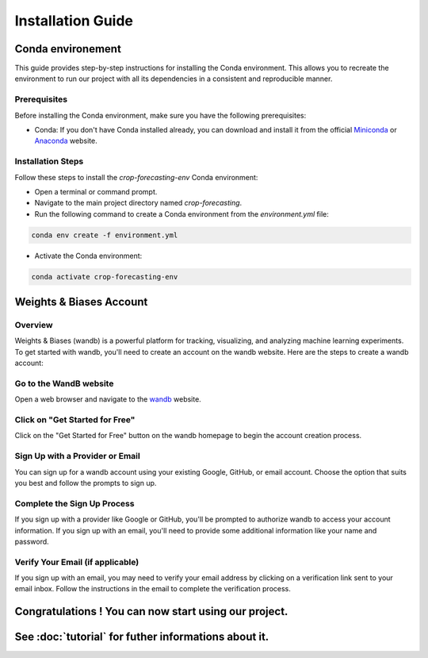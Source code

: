 ==================
Installation Guide
==================

Conda environement
==================

This guide provides step-by-step instructions for installing the Conda environment. This allows you to recreate the environment to run our project with all its dependencies in a consistent and reproducible manner.

Prerequisites
-------------

Before installing the Conda environment, make sure you have the following prerequisites:

- Conda: If you don't have Conda installed already, you can download and install it from the official `Miniconda <https://docs.conda.io/en/latest/miniconda.html>`_ or `Anaconda <https://www.anaconda.com/products/distribution>`_ website.

Installation Steps
------------------

Follow these steps to install the `crop-forecasting-env` Conda environment:

- Open a terminal or command prompt.

- Navigate to the main project directory named `crop-forecasting`.

- Run the following command to create a Conda environment from the `environment.yml` file:

.. code-block:: bash

    conda env create -f environment.yml

- Activate the Conda environment:

.. code-block:: bash

    conda activate crop-forecasting-env



Weights & Biases Account
========================

Overview
--------

Weights & Biases (wandb) is a powerful platform for tracking, visualizing, and analyzing machine learning experiments. To get started with wandb, you'll need to create an account on the wandb website. Here are the steps to create a wandb account:

Go to the WandB website
-----------------------

Open a web browser and navigate to the `wandb <https://wandb.ai/>`_ website.

Click on "Get Started for Free"
-------------------------------

Click on the "Get Started for Free" button on the wandb homepage to begin the account creation process.

Sign Up with a Provider or Email
--------------------------------

You can sign up for a wandb account using your existing Google, GitHub, or email account. Choose the option that suits you best and follow the prompts to sign up.

Complete the Sign Up Process
----------------------------

If you sign up with a provider like Google or GitHub, you'll be prompted to authorize wandb to access your account information. If you sign up with an email, you'll need to provide some additional information like your name and password.

Verify Your Email (if applicable)
---------------------------------

If you sign up with an email, you may need to verify your email address by clicking on a verification link sent to your email inbox. Follow the instructions in the email to complete the verification process.


Congratulations ! You can now start using our project.
======================================================
See :doc:`tutorial` for futher informations about it.
=====================================================